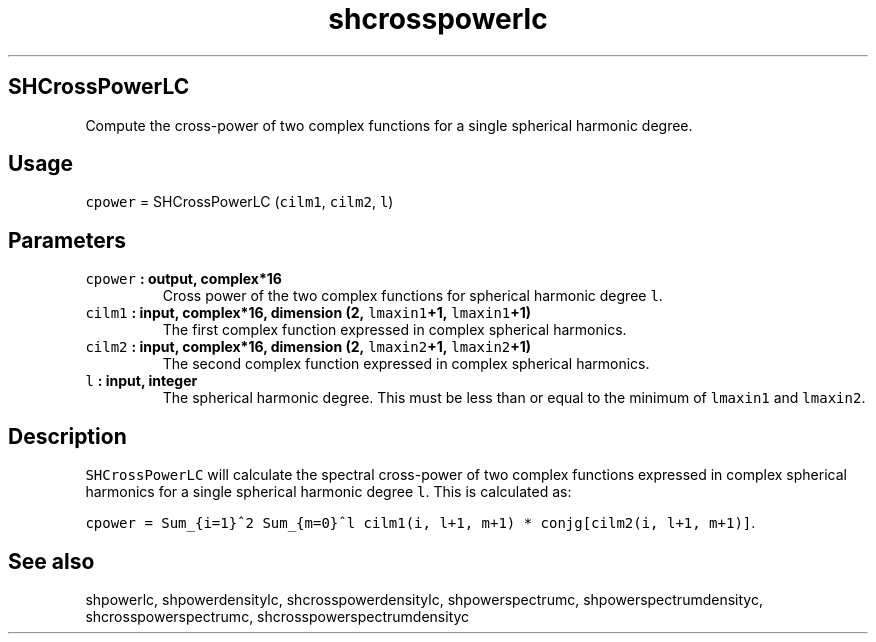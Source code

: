 .TH "shcrosspowerlc" "1" "2015\-04\-07" "Fortran 95" "SHTOOLS 3.1"
.SH SHCrossPowerLC
.PP
Compute the cross\-power of two complex functions for a single spherical
harmonic degree.
.SH Usage
.PP
\f[C]cpower\f[] = SHCrossPowerLC (\f[C]cilm1\f[], \f[C]cilm2\f[],
\f[C]l\f[])
.SH Parameters
.TP
.B \f[C]cpower\f[] : output, complex*16
Cross power of the two complex functions for spherical harmonic degree
\f[C]l\f[].
.RS
.RE
.TP
.B \f[C]cilm1\f[] : input, complex*16, dimension (2, \f[C]lmaxin1\f[]+1, \f[C]lmaxin1\f[]+1)
The first complex function expressed in complex spherical harmonics.
.RS
.RE
.TP
.B \f[C]cilm2\f[] : input, complex*16, dimension (2, \f[C]lmaxin2\f[]+1, \f[C]lmaxin2\f[]+1)
The second complex function expressed in complex spherical harmonics.
.RS
.RE
.TP
.B \f[C]l\f[] : input, integer
The spherical harmonic degree.
This must be less than or equal to the minimum of \f[C]lmaxin1\f[] and
\f[C]lmaxin2\f[].
.RS
.RE
.SH Description
.PP
\f[C]SHCrossPowerLC\f[] will calculate the spectral cross\-power of two
complex functions expressed in complex spherical harmonics for a single
spherical harmonic degree \f[C]l\f[].
This is calculated as:
.PP
\f[C]cpower\ =\ Sum_{i=1}^2\ Sum_{m=0}^l\ cilm1(i,\ l+1,\ m+1)\ *\ conjg[cilm2(i,\ l+1,\ m+1)]\f[].
.SH See also
.PP
shpowerlc, shpowerdensitylc, shcrosspowerdensitylc, shpowerspectrumc,
shpowerspectrumdensityc, shcrosspowerspectrumc,
shcrosspowerspectrumdensityc
